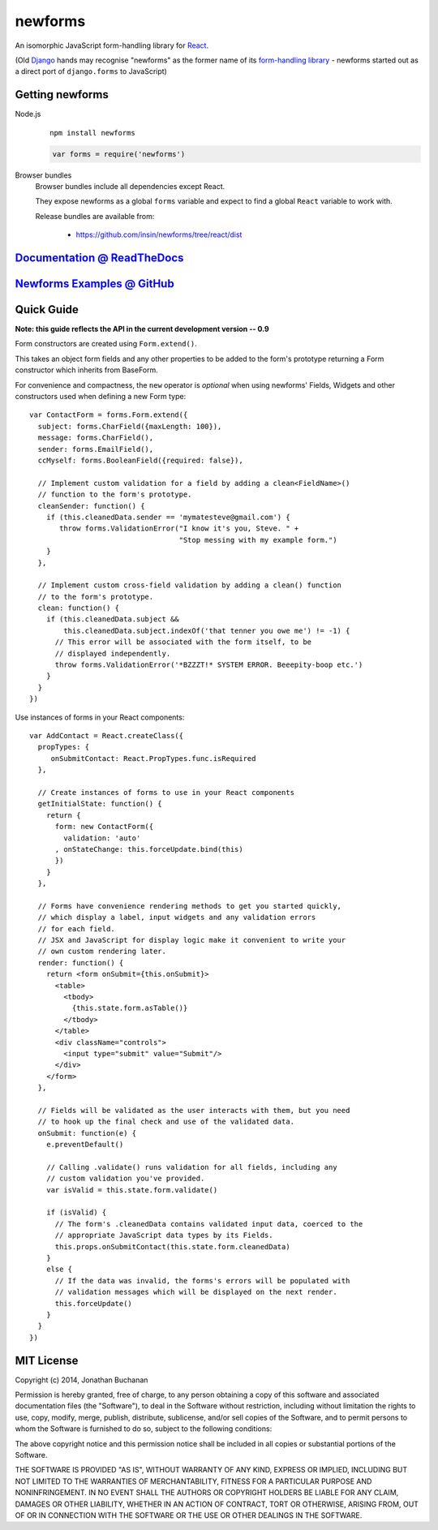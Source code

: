 ========================
newforms |travis_status|
========================

.. |travis_status| image:: https://secure.travis-ci.org/insin/newforms.png
   :target: http://travis-ci.org/insin/newforms

An isomorphic JavaScript form-handling library for `React`_.

(Old `Django`_ hands may recognise "newforms" as the former name of its
`form-handling library`_ - newforms started out as a direct port of
``django.forms`` to JavaScript)

.. _`React`: http://facebook.github.io/react/
.. _`Django`: http://www.djangoproject.com
.. _`form-handling library`: http://docs.djangoproject.com/en/dev/topics/forms/

Getting newforms
================

Node.js
   ::

      npm install newforms

   .. code-block:: javascript

      var forms = require('newforms')

Browser bundles
   Browser bundles include all dependencies except React.

   They expose newforms as a global ``forms`` variable and expect to find a
   global ``React`` variable to work with.

   Release bundles are available from:

      * https://github.com/insin/newforms/tree/react/dist

`Documentation @ ReadTheDocs`_
==============================

`Newforms Examples @ GitHub`_
=============================

.. _`Documentation @ ReadTheDocs`: http://newforms.readthedocs.org
.. _`Newforms Examples @ GitHub`: https://github.com/insin/newforms-examples

Quick Guide
===========

**Note: this guide reflects the API in the current development version -- 0.9**

Form constructors are created using ``Form.extend()``.

This takes an object form fields and any other properties to be added to the
form's prototype returning a Form constructor which inherits from
BaseForm.

For convenience and compactness, the ``new`` operator is *optional* when
using newforms' Fields, Widgets and other constructors used when defining a new
Form type::

   var ContactForm = forms.Form.extend({
     subject: forms.CharField({maxLength: 100}),
     message: forms.CharField(),
     sender: forms.EmailField(),
     ccMyself: forms.BooleanField({required: false}),

     // Implement custom validation for a field by adding a clean<FieldName>()
     // function to the form's prototype.
     cleanSender: function() {
       if (this.cleanedData.sender == 'mymatesteve@gmail.com') {
          throw forms.ValidationError("I know it's you, Steve. " +
                                      "Stop messing with my example form.")
       }
     },

     // Implement custom cross-field validation by adding a clean() function
     // to the form's prototype.
     clean: function() {
       if (this.cleanedData.subject &&
           this.cleanedData.subject.indexOf('that tenner you owe me') != -1) {
         // This error will be associated with the form itself, to be
         // displayed independently.
         throw forms.ValidationError('*BZZZT!* SYSTEM ERROR. Beeepity-boop etc.')
       }
     }
   })

Use instances of forms in your React components::

   var AddContact = React.createClass({
     propTypes: {
        onSubmitContact: React.PropTypes.func.isRequired
     },

     // Create instances of forms to use in your React components
     getInitialState: function() {
       return {
         form: new ContactForm({
           validation: 'auto'
         , onStateChange: this.forceUpdate.bind(this)
         })
       }
     },

     // Forms have convenience rendering methods to get you started quickly,
     // which display a label, input widgets and any validation errors
     // for each field.
     // JSX and JavaScript for display logic make it convenient to write your
     // own custom rendering later.
     render: function() {
       return <form onSubmit={this.onSubmit}>
         <table>
           <tbody>
             {this.state.form.asTable()}
           </tbody>
         </table>
         <div className="controls">
           <input type="submit" value="Submit"/>
         </div>
       </form>
     },

     // Fields will be validated as the user interacts with them, but you need
     // to hook up the final check and use of the validated data.
     onSubmit: function(e) {
       e.preventDefault()

       // Calling .validate() runs validation for all fields, including any
       // custom validation you've provided.
       var isValid = this.state.form.validate()

       if (isValid) {
         // The form's .cleanedData contains validated input data, coerced to the
         // appropriate JavaScript data types by its Fields.
         this.props.onSubmitContact(this.state.form.cleanedData)
       }
       else {
         // If the data was invalid, the forms's errors will be populated with
         // validation messages which will be displayed on the next render.
         this.forceUpdate()
       }
     }
   })

MIT License
===========

Copyright (c) 2014, Jonathan Buchanan

Permission is hereby granted, free of charge, to any person obtaining a copy of
this software and associated documentation files (the "Software"), to deal in
the Software without restriction, including without limitation the rights to
use, copy, modify, merge, publish, distribute, sublicense, and/or sell copies of
the Software, and to permit persons to whom the Software is furnished to do so,
subject to the following conditions:

The above copyright notice and this permission notice shall be included in all
copies or substantial portions of the Software.

THE SOFTWARE IS PROVIDED "AS IS", WITHOUT WARRANTY OF ANY KIND, EXPRESS OR
IMPLIED, INCLUDING BUT NOT LIMITED TO THE WARRANTIES OF MERCHANTABILITY, FITNESS
FOR A PARTICULAR PURPOSE AND NONINFRINGEMENT. IN NO EVENT SHALL THE AUTHORS OR
COPYRIGHT HOLDERS BE LIABLE FOR ANY CLAIM, DAMAGES OR OTHER LIABILITY, WHETHER
IN AN ACTION OF CONTRACT, TORT OR OTHERWISE, ARISING FROM, OUT OF OR IN
CONNECTION WITH THE SOFTWARE OR THE USE OR OTHER DEALINGS IN THE SOFTWARE.